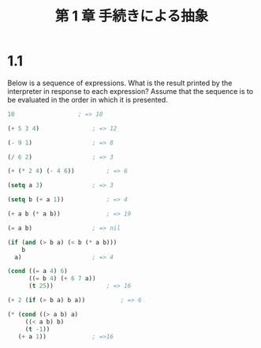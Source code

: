 #+title: 第 1 章 手続きによる抽象

* 1.1

  Below is a sequence of expressions.  What is the
  result printed by the interpreter in response to each expression?
  Assume that the sequence is to be evaluated in the order in which
  it is presented.

#+begin_src emacs-lisp
10					; => 10

(+ 5 3 4)				; => 12

(- 9 1)					; => 8

(/ 6 2) 				; => 3

(+ (* 2 4) (- 4 6))			; => 6

(setq a 3)				; => 3

(setq b (+ a 1))			; => 4

(+ a b (* a b))				; => 19

(= a b)					; => nil

(if (and (> b a) (< b (* a b)))
    b
  a)					; => 4

(cond ((= a 4) 6)
      ((= b 4) (+ 6 7 a))
      (t 25))				; => 16

(+ 2 (if (> b a) b a))			; => 6

(* (cond ((> a b) a)
	 ((< a b) b)
	 (t -1))
   (+ a 1))				; =>16
#+end_src
